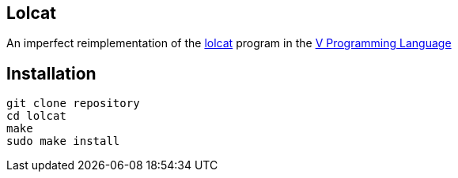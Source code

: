 == Lolcat

An imperfect reimplementation of the https://github.com/busyloop/lolcat[lolcat] program in the https://vlang.io/[V Programming Language]

== Installation

  git clone repository
  cd lolcat
  make
  sudo make install
